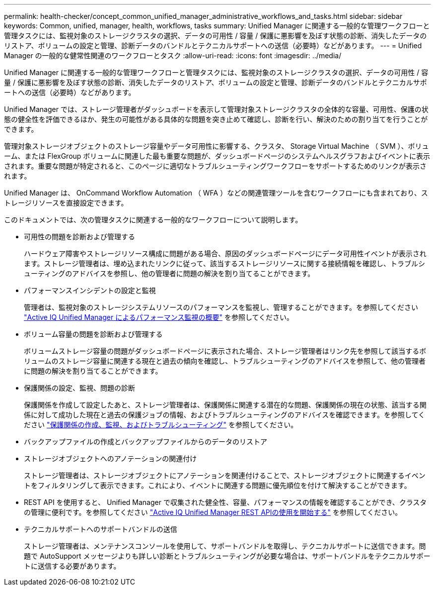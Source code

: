 ---
permalink: health-checker/concept_common_unified_manager_administrative_workflows_and_tasks.html 
sidebar: sidebar 
keywords: Common, unified, manager, health, workflows, tasks 
summary: Unified Manager に関連する一般的な管理ワークフローと管理タスクには、監視対象のストレージクラスタの選択、データの可用性 / 容量 / 保護に悪影響を及ぼす状態の診断、消失したデータのリストア、ボリュームの設定と管理、診断データのバンドルとテクニカルサポートへの送信（必要時）などがあります。 
---
= Unified Manager の一般的な健常性関連のワークフローとタスク
:allow-uri-read: 
:icons: font
:imagesdir: ../media/


[role="lead"]
Unified Manager に関連する一般的な管理ワークフローと管理タスクには、監視対象のストレージクラスタの選択、データの可用性 / 容量 / 保護に悪影響を及ぼす状態の診断、消失したデータのリストア、ボリュームの設定と管理、診断データのバンドルとテクニカルサポートへの送信（必要時）などがあります。

Unified Manager では、ストレージ管理者がダッシュボードを表示して管理対象ストレージクラスタの全体的な容量、可用性、保護の状態の健全性を評価できるほか、発生の可能性がある具体的な問題を突き止めて確認し、診断を行い、解決のための割り当てを行うことができます。

管理対象ストレージオブジェクトのストレージ容量やデータ可用性に影響する、クラスタ、 Storage Virtual Machine （ SVM ）、ボリューム、または FlexGroup ボリュームに関連した最も重要な問題が、ダッシュボードページのシステムヘルスグラフおよびイベントに表示されます。重要な問題が特定されると、このページに適切なトラブルシューティングワークフローをサポートするためのリンクが表示されます。

Unified Manager は、 OnCommand Workflow Automation （ WFA ）などの関連管理ツールを含むワークフローにも含まれており、ストレージリソースを直接設定できます。

このドキュメントでは、次の管理タスクに関連する一般的なワークフローについて説明します。

* 可用性の問題を診断および管理する
+
ハードウェア障害やストレージリソース構成に問題がある場合、原因のダッシュボードページにデータ可用性イベントが表示されます。ストレージ管理者は、埋め込まれたリンクに従って、該当するストレージリソースに関する接続情報を確認し、トラブルシューティングのアドバイスを参照し、他の管理者に問題の解決を割り当てることができます。

* パフォーマンスインシデントの設定と監視
+
管理者は、監視対象のストレージシステムリソースのパフォーマンスを監視し、管理することができます。を参照してください link:../performance-checker/concept_introduction_to_unified_manager_performance_monitoring.html["Active IQ Unified Manager によるパフォーマンス監視の概要"] を参照してください。

* ボリューム容量の問題を診断および管理する
+
ボリュームストレージ容量の問題がダッシュボードページに表示された場合、ストレージ管理者はリンク先を参照して該当するボリュームのストレージ容量に関連する現在と過去の傾向を確認し、トラブルシューティングのアドバイスを参照して、他の管理者に問題の解決を割り当てることができます。

* 保護関係の設定、監視、問題の診断
+
保護関係を作成して設定したあと、ストレージ管理者は、保護関係に関連する潜在的な問題、保護関係の現在の状態、該当する関係に対して成功した現在と過去の保護ジョブの情報、およびトラブルシューティングのアドバイスを確認できます。を参照してください link:../data-protection/concept_create_and_monitor_protection_relationships.html["保護関係の作成、監視、およびトラブルシューティング"] を参照してください。

* バックアップファイルの作成とバックアップファイルからのデータのリストア
* ストレージオブジェクトへのアノテーションの関連付け
+
ストレージ管理者は、ストレージオブジェクトにアノテーションを関連付けることで、ストレージオブジェクトに関連するイベントをフィルタリングして表示できます。これにより、イベントに関連する問題に優先順位を付けて解決することができます。

* REST API を使用すると、 Unified Manager で収集された健全性、容量、パフォーマンスの情報を確認することができ、クラスタの管理に便利です。を参照してください link:../api-automation/concept_get_started_with_um_apis.html["Active IQ Unified Manager REST APIの使用を開始する"] を参照してください。
* テクニカルサポートへのサポートバンドルの送信
+
ストレージ管理者は、メンテナンスコンソールを使用して、サポートバンドルを取得し、テクニカルサポートに送信できます。問題で AutoSupport メッセージよりも詳しい診断とトラブルシューティングが必要な場合は、サポートバンドルをテクニカルサポートに送信する必要があります。


